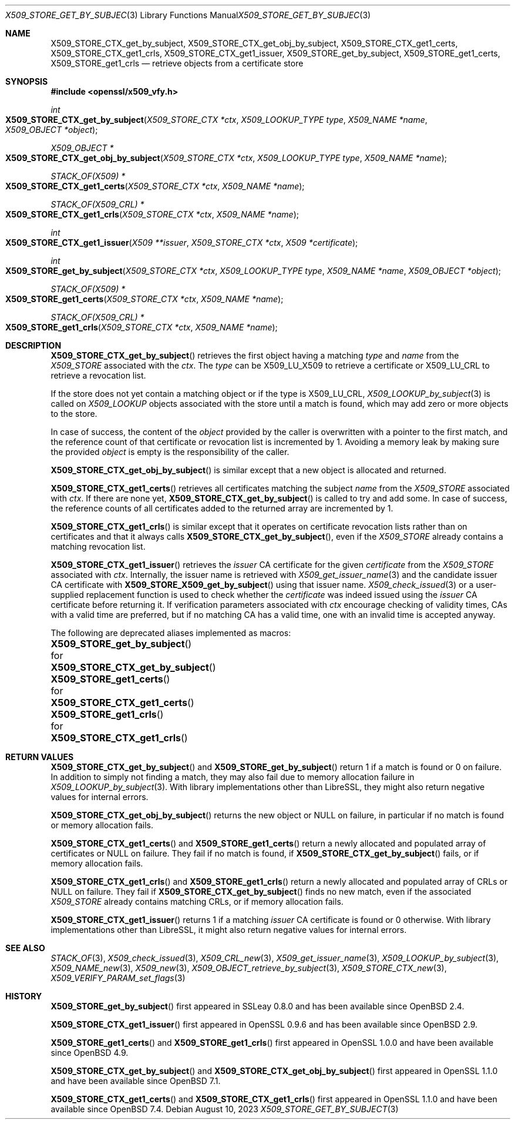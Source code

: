 .\" $OpenBSD: X509_STORE_get_by_subject.3,v 1.4 2023/08/10 14:15:16 schwarze Exp $
.\"
.\" Copyright (c) 2021, 2023 Ingo Schwarze <schwarze@openbsd.org>
.\"
.\" Permission to use, copy, modify, and distribute this software for any
.\" purpose with or without fee is hereby granted, provided that the above
.\" copyright notice and this permission notice appear in all copies.
.\"
.\" THE SOFTWARE IS PROVIDED "AS IS" AND THE AUTHOR DISCLAIMS ALL WARRANTIES
.\" WITH REGARD TO THIS SOFTWARE INCLUDING ALL IMPLIED WARRANTIES OF
.\" MERCHANTABILITY AND FITNESS. IN NO EVENT SHALL THE AUTHOR BE LIABLE FOR
.\" ANY SPECIAL, DIRECT, INDIRECT, OR CONSEQUENTIAL DAMAGES OR ANY DAMAGES
.\" WHATSOEVER RESULTING FROM LOSS OF USE, DATA OR PROFITS, WHETHER IN AN
.\" ACTION OF CONTRACT, NEGLIGENCE OR OTHER TORTIOUS ACTION, ARISING OUT OF
.\" OR IN CONNECTION WITH THE USE OR PERFORMANCE OF THIS SOFTWARE.
.\"
.Dd $Mdocdate: August 10 2023 $
.Dt X509_STORE_GET_BY_SUBJECT 3
.Os
.Sh NAME
.Nm X509_STORE_CTX_get_by_subject ,
.Nm X509_STORE_CTX_get_obj_by_subject ,
.Nm X509_STORE_CTX_get1_certs ,
.Nm X509_STORE_CTX_get1_crls ,
.Nm X509_STORE_CTX_get1_issuer ,
.Nm X509_STORE_get_by_subject ,
.Nm X509_STORE_get1_certs ,
.Nm X509_STORE_get1_crls
.Nd retrieve objects from a certificate store
.Sh SYNOPSIS
.In openssl/x509_vfy.h
.Ft int
.Fo X509_STORE_CTX_get_by_subject
.Fa "X509_STORE_CTX *ctx"
.Fa "X509_LOOKUP_TYPE type"
.Fa "X509_NAME *name"
.Fa "X509_OBJECT *object"
.Fc
.Ft X509_OBJECT *
.Fo X509_STORE_CTX_get_obj_by_subject
.Fa "X509_STORE_CTX *ctx"
.Fa "X509_LOOKUP_TYPE type"
.Fa "X509_NAME *name"
.Fc
.Ft STACK_OF(X509) *
.Fo X509_STORE_CTX_get1_certs
.Fa "X509_STORE_CTX *ctx"
.Fa "X509_NAME *name"
.Fc
.Ft STACK_OF(X509_CRL) *
.Fo X509_STORE_CTX_get1_crls
.Fa "X509_STORE_CTX *ctx"
.Fa "X509_NAME *name"
.Fc
.Ft int
.Fo X509_STORE_CTX_get1_issuer
.Fa "X509 **issuer"
.Fa "X509_STORE_CTX *ctx"
.Fa "X509 *certificate"
.Fc
.Ft int
.Fo X509_STORE_get_by_subject
.Fa "X509_STORE_CTX *ctx"
.Fa "X509_LOOKUP_TYPE type"
.Fa "X509_NAME *name"
.Fa "X509_OBJECT *object"
.Fc
.Ft STACK_OF(X509) *
.Fo X509_STORE_get1_certs
.Fa "X509_STORE_CTX *ctx"
.Fa "X509_NAME *name"
.Fc
.Ft STACK_OF(X509_CRL) *
.Fo X509_STORE_get1_crls
.Fa "X509_STORE_CTX *ctx"
.Fa "X509_NAME *name"
.Fc
.Sh DESCRIPTION
.Fn X509_STORE_CTX_get_by_subject
retrieves the first object having a matching
.Fa type
and
.Fa name
from the
.Vt X509_STORE
associated with the
.Fa ctx .
The
.Fa type
can be
.Dv X509_LU_X509
to retrieve a certificate or
.Dv X509_LU_CRL
to retrieve a revocation list.
.Pp
If the store does not yet contain a matching object or if the type is
.Dv X509_LU_CRL ,
.Xr X509_LOOKUP_by_subject 3
is called on
.Vt X509_LOOKUP
objects associated with the store until a match is found,
which may add zero or more objects to the store.
.Pp
In case of success, the content of the
.Fa object
provided by the caller is overwritten with a pointer to the first
match, and the reference count of that certificate or revocation
list is incremented by 1.
Avoiding a memory leak by making sure the provided
.Fa object
is empty is the responsibility of the caller.
.Pp
.Fn X509_STORE_CTX_get_obj_by_subject
is similar except that a new object is allocated and returned.
.Pp
.Fn X509_STORE_CTX_get1_certs
retrieves all certificates matching the subject
.Vt name
from the
.Vt X509_STORE
associated with
.Fa ctx .
If there are none yet,
.Fn X509_STORE_CTX_get_by_subject
is called to try and add some.
In case of success, the reference counts of all certificates
added to the returned array are incremented by 1.
.Pp
.Fn X509_STORE_CTX_get1_crls
is similar except that it operates on certificate revocation lists
rather than on certificates and that it always calls
.Fn X509_STORE_CTX_get_by_subject ,
even if the
.Vt X509_STORE
already contains a matching revocation list.
.Pp
.Fn X509_STORE_CTX_get1_issuer
retrieves the
.Fa issuer
CA certificate for the given
.Fa certificate
from the
.Vt X509_STORE
associated with
.Fa ctx .
Internally, the issuer name is retrieved with
.Xr X509_get_issuer_name 3
and the candidate issuer CA certificate with
.Fn X509_STORE_X509_get_by_subject
using that issuer name.
.Xr X509_check_issued 3
or a user-supplied replacement function is used to check whether the
.Fa certificate
was indeed issued using the
.Fa issuer
CA certificate before returning it.
If verification parameters associated with
.Fa ctx
encourage checking of validity times, CAs with a valid time are
preferred, but if no matching CA has a valid time, one with an
invalid time is accepted anyway.
.Pp
The following are deprecated aliases implemented as macros:
.Bl -column X509_STORE_get_by_subject F X509_STORE_CTX_get_by_subject
.It Fn X509_STORE_get_by_subject Ta for Ta Fn X509_STORE_CTX_get_by_subject
.It Fn X509_STORE_get1_certs     Ta for Ta Fn X509_STORE_CTX_get1_certs
.It Fn X509_STORE_get1_crls      Ta for Ta Fn X509_STORE_CTX_get1_crls
.El
.Sh RETURN VALUES
.Fn X509_STORE_CTX_get_by_subject
and
.Fn X509_STORE_get_by_subject
return 1 if a match is found or 0 on failure.
In addition to simply not finding a match,
they may also fail due to memory allocation failure in
.Xr X509_LOOKUP_by_subject 3 .
With library implementations other than LibreSSL,
they might also return negative values for internal errors.
.Pp
.Fn X509_STORE_CTX_get_obj_by_subject
returns the new object or
.Dv NULL
on failure, in particular if no match is found or memory allocation fails.
.Pp
.Fn X509_STORE_CTX_get1_certs
and
.Fn X509_STORE_get1_certs
return a newly allocated and populated array of certificates or
.Dv NULL
on failure.
They fail if no match is found, if
.Fn X509_STORE_CTX_get_by_subject
fails, or if memory allocation fails.
.Pp
.Fn X509_STORE_CTX_get1_crls
and
.Fn X509_STORE_get1_crls
return a newly allocated and populated array of CRLs or
.Dv NULL
on failure.
They fail if
.Fn X509_STORE_CTX_get_by_subject
finds no new match, even if the associated
.Vt X509_STORE
already contains matching CRLs, or if memory allocation fails.
.Pp
.Fn X509_STORE_CTX_get1_issuer
returns 1 if a matching
.Fa issuer
CA certificate is found or 0 otherwise.
With library implementations other than LibreSSL,
it might also return negative values for internal errors.
.Sh SEE ALSO
.Xr STACK_OF 3 ,
.Xr X509_check_issued 3 ,
.Xr X509_CRL_new 3 ,
.Xr X509_get_issuer_name 3 ,
.Xr X509_LOOKUP_by_subject 3 ,
.Xr X509_NAME_new 3 ,
.Xr X509_new 3 ,
.Xr X509_OBJECT_retrieve_by_subject 3 ,
.Xr X509_STORE_CTX_new 3 ,
.Xr X509_VERIFY_PARAM_set_flags 3
.Sh HISTORY
.Fn X509_STORE_get_by_subject
first appeared in SSLeay 0.8.0 and has been available since
.Ox 2.4 .
.Pp
.Fn X509_STORE_CTX_get1_issuer
first appeared in OpenSSL 0.9.6 and has been available since
.Ox 2.9 .
.Pp
.Fn X509_STORE_get1_certs
and
.Fn X509_STORE_get1_crls
first appeared in OpenSSL 1.0.0 and have been available since
.Ox 4.9 .
.Pp
.Fn X509_STORE_CTX_get_by_subject
and
.Fn X509_STORE_CTX_get_obj_by_subject
first appeared in OpenSSL 1.1.0 and have been available since
.Ox 7.1 .
.Pp
.Fn X509_STORE_CTX_get1_certs
and
.Fn X509_STORE_CTX_get1_crls
first appeared in OpenSSL 1.1.0 and have been available since
.Ox 7.4 .
